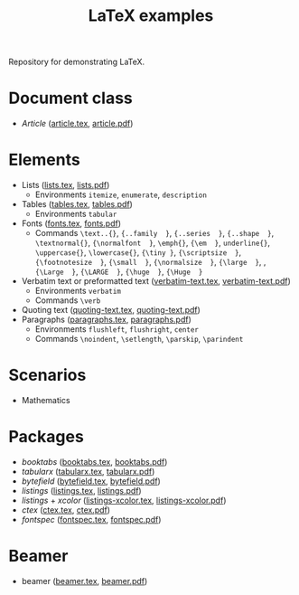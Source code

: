 #+TITLE: LaTeX examples

Repository for demonstrating LaTeX.

* Document class
- /Article/ ([[file:article.tex][article.tex]], [[file:article.pdf][article.pdf]])

* Elements
- Lists ([[file:elements/lists.tex][lists.tex]], [[file:elements/lists.pdf][lists.pdf]])
  - Environments =itemize=, =enumerate=, =description=
- Tables ([[file:elements/tables.tex][tables.tex]], [[file:elements/tables.pdf][tables.pdf]])
  - Environments =tabular=
- Fonts ([[file:elements/fonts.tex][fonts.tex]], [[file:elements/fonts.pdf][fonts.pdf]])
  - Commands =\text..{}=, ={..family  }=, ={..series  }=, ={..shape  }=, =\textnormal{}=, ={\normalfont  }=, =\emph{}=, ={\em  }=, =underline{}=, =\uppercase{}=, =\lowercase{}=, ={\tiny }=, ={\scriptsize  }=, ={\footnotesize  }=, ={\small  }=, ={\normalsize  }=, ={\large  }=, , ={\Large  }=, ={\LARGE  }=, ={\huge  }=, ={\Huge  }=
- Verbatim text or preformatted text ([[file:elements/verbatim-text.tex][verbatim-text.tex]], [[file:elements/verbatim-text.pdf][verbatim-text.pdf]])
  - Environments =verbatim=
  - Commands =\verb=
- Quoting text ([[file:elements/quoting-text.tex][quoting-text.tex]], [[file:elements/quoting-text.pdf][quoting-text.pdf]])
- Paragraphs ([[file:elements/paragraphs.tex][paragraphs.tex]], [[file:elements/paragraphs.pdf][paragraphs.pdf]])
  - Environments =flushleft=, =flushright=, =center=
  - Commands =\noindent=, =\setlength=, =\parskip=, =\parindent=

* Scenarios
- Mathematics

* Packages
- /booktabs/ ([[file:packages/booktabs.tex][booktabs.tex]], [[file:packages/booktabs.pdf][booktabs.pdf]])
- /tabularx/ ([[file:packages/tabularx.tex][tabularx.tex]], [[file:packages/tabularx.pdf][tabularx.pdf]])
- /bytefield/ ([[file:packages/bytefield.tex][bytefield.tex]], [[file:packages/bytefield.pdf][bytefield.pdf]])
- /listings/ ([[file:packages/listings.tex][listings.tex]], [[file:packages/listings.pdf][listings.pdf]])
- /listings/ + /xcolor/ ([[file:packages/listings-xcolor.tex][listings-xcolor.tex]], [[file:packages/listings-xcolor.pdf][listings-xcolor.pdf]])
- /ctex/ ([[file:packages/ctex.tex][ctex.tex]], [[file:packages/ctex.pdf][ctex.pdf]])
- /fontspec/ ([[file:packages/fontspec.tex][fontspec.tex]], [[file:packages/fontspec.pdf][fontspec.pdf]])

* Beamer
- beamer ([[file:beamer/beamer.tex][beamer.tex]], [[file:beamer/beamer.pdf][beamer.pdf]])
